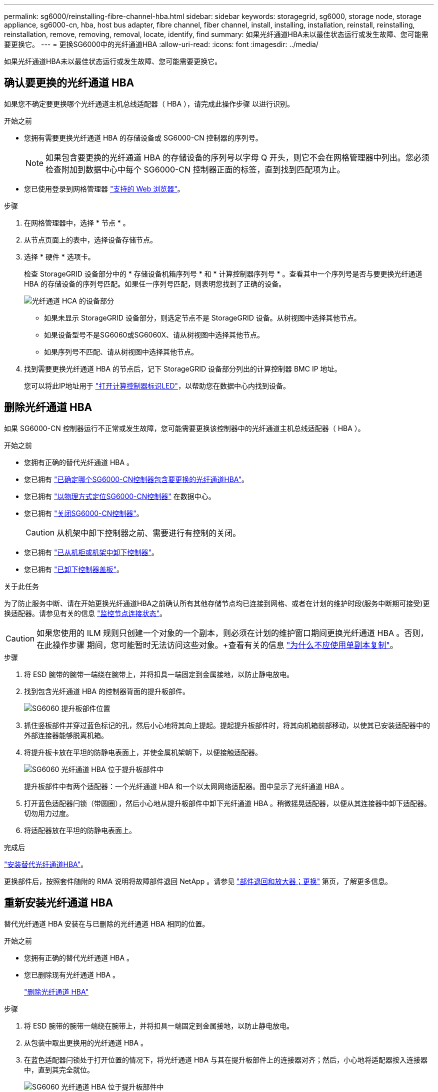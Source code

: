 ---
permalink: sg6000/reinstalling-fibre-channel-hba.html 
sidebar: sidebar 
keywords: storagegrid, sg6000, storage node, storage appliance, sg6000-cn, hba, host bus adapter, fibre channel, fiber channel, install, installing, installation, reinstall, reinstalling, reinstallation, remove, removing, removal, locate, identify, find 
summary: 如果光纤通道HBA未以最佳状态运行或发生故障、您可能需要更换它。 
---
= 更换SG6000中的光纤通道HBA
:allow-uri-read: 
:icons: font
:imagesdir: ../media/


[role="lead"]
如果光纤通道HBA未以最佳状态运行或发生故障、您可能需要更换它。



== 确认要更换的光纤通道 HBA

如果您不确定要更换哪个光纤通道主机总线适配器（ HBA ），请完成此操作步骤 以进行识别。

.开始之前
* 您拥有需要更换光纤通道 HBA 的存储设备或 SG6000-CN 控制器的序列号。
+

NOTE: 如果包含要更换的光纤通道 HBA 的存储设备的序列号以字母 Q 开头，则它不会在网格管理器中列出。您必须检查附加到数据中心中每个 SG6000-CN 控制器正面的标签，直到找到匹配项为止。

* 您已使用登录到网格管理器 https://docs.netapp.com/us-en/storagegrid/admin/web-browser-requirements.html["支持的 Web 浏览器"^]。


.步骤
. 在网格管理器中，选择 * 节点 * 。
. 从节点页面上的表中，选择设备存储节点。
. 选择 * 硬件 * 选项卡。
+
检查 StorageGRID 设备部分中的 * 存储设备机箱序列号 * 和 * 计算控制器序列号 * 。查看其中一个序列号是否与要更换光纤通道 HBA 的存储设备的序列号匹配。如果任一序列号匹配，则表明您找到了正确的设备。

+
image::../media/nodes_page_hardware_tab_for_appliance_verify_HBA.png[光纤通道 HCA 的设备部分]

+
** 如果未显示 StorageGRID 设备部分，则选定节点不是 StorageGRID 设备。从树视图中选择其他节点。
** 如果设备型号不是SG6060或SG6060X、请从树视图中选择其他节点。
** 如果序列号不匹配、请从树视图中选择其他节点。


. 找到需要更换光纤通道 HBA 的节点后，记下 StorageGRID 设备部分列出的计算控制器 BMC IP 地址。
+
您可以将此IP地址用于 link:turning-controller-identify-led-on-and-off.html["打开计算控制器标识LED"]，以帮助您在数据中心内找到设备。





== 删除光纤通道 HBA

如果 SG6000-CN 控制器运行不正常或发生故障，您可能需要更换该控制器中的光纤通道主机总线适配器（ HBA ）。

.开始之前
* 您拥有正确的替代光纤通道 HBA 。
* 您已拥有 link:reinstalling-fibre-channel-hba.html#verify-fibre-channel-hba-to-replace["已确定哪个SG6000-CN控制器包含要更换的光纤通道HBA"]。
* 您已拥有 link:locating-controller-in-data-center.html["以物理方式定位SG6000-CN控制器"] 在数据中心。
* 您已拥有 link:power-sg6000-cn-controller-off-on.html#shut-down-sg6000-cn-controller["关闭SG6000-CN控制器"]。
+

CAUTION: 从机架中卸下控制器之前、需要进行有控制的关闭。

* 您已拥有 link:reinstalling-sg6000-cn-controller-into-cabinet-or-rack.html#remove-sg6000-cn-controller-from-cabinet-or-rack["已从机柜或机架中卸下控制器"]。
* 您已拥有 link:reinstalling-sg6000-cn-controller-cover.html#remove-sg6000-cn-controller-cover["已卸下控制器盖板"]。


.关于此任务
为了防止服务中断、请在开始更换光纤通道HBA之前确认所有其他存储节点均已连接到网格、或者在计划的维护时段(服务中断期可接受)更换适配器。请参见有关的信息 https://docs.netapp.com/us-en/storagegrid/monitor/monitoring-system-health.html#monitor-node-connection-states["监控节点连接状态"^]。


CAUTION: 如果您使用的 ILM 规则只创建一个对象的一个副本，则必须在计划的维护窗口期间更换光纤通道 HBA 。否则，在此操作步骤 期间，您可能暂时无法访问这些对象。+查看有关的信息 https://docs.netapp.com/us-en/storagegrid/ilm/why-you-should-not-use-single-copy-replication.html["为什么不应使用单副本复制"^]。

.步骤
. 将 ESD 腕带的腕带一端绕在腕带上，并将扣具一端固定到金属接地，以防止静电放电。
. 找到包含光纤通道 HBA 的控制器背面的提升板部件。
+
image::../media/sg6060_riser_assembly_location.jpg[SG6060 提升板部件位置]

. 抓住竖板部件并穿过蓝色标记的孔，然后小心地将其向上提起。提起提升板部件时，将其向机箱前部移动，以使其已安装适配器中的外部连接器能够脱离机箱。
. 将提升板卡放在平坦的防静电表面上，并使金属机架朝下，以便接触适配器。
+
image::../media/sg6060_fc_hba_location.jpg[SG6060 光纤通道 HBA 位于提升板部件中]

+
提升板部件中有两个适配器：一个光纤通道 HBA 和一个以太网网络适配器。图中显示了光纤通道 HBA 。

. 打开蓝色适配器闩锁（带圆圈），然后小心地从提升板部件中卸下光纤通道 HBA 。稍微摇晃适配器，以便从其连接器中卸下适配器。切勿用力过度。
. 将适配器放在平坦的防静电表面上。


.完成后
link:reinstalling-fibre-channel-hba.html["安装替代光纤通道HBA"]。

更换部件后，按照套件随附的 RMA 说明将故障部件退回 NetApp 。请参见 https://mysupport.netapp.com/site/info/rma["部件退回和放大器；更换"^] 第页，了解更多信息。



== 重新安装光纤通道 HBA

替代光纤通道 HBA 安装在与已删除的光纤通道 HBA 相同的位置。

.开始之前
* 您拥有正确的替代光纤通道 HBA 。
* 您已删除现有光纤通道 HBA 。
+
link:reinstalling-fibre-channel-hba.html#remove-fibre-channel-hba["删除光纤通道 HBA"]



.步骤
. 将 ESD 腕带的腕带一端绕在腕带上，并将扣具一端固定到金属接地，以防止静电放电。
. 从包装中取出更换用的光纤通道 HBA 。
. 在蓝色适配器闩锁处于打开位置的情况下，将光纤通道 HBA 与其在提升板部件上的连接器对齐；然后，小心地将适配器按入连接器中，直到其完全就位。
+
image::../media/sg6060_fc_hba_location.jpg[SG6060 光纤通道 HBA 位于提升板部件中]

+
提升板部件中有两个适配器：一个光纤通道 HBA 和一个以太网网络适配器。图中显示了光纤通道 HBA 。

. 找到与系统板上的导销对齐的竖板部件上的对齐孔（带圆圈），以确保竖板部件正确定位。
+
image::../media/sg6060_riser_alignment_hole.jpg[SG6060 提升板部件上的对齐孔]

. 将提升板部件置于机箱中，确保其与系统板上的连接器和导销对齐；然后，插入提升板部件。
. 小心地将竖板部件沿着其中心线，蓝色标记的孔旁边按到位，直到其完全就位。
. 从要重新安装缆线的光纤通道 HBA 端口上取下保护盖。


.完成后
如果在控制器中没有其他维护过程、 link:reinstalling-sg6000-cn-controller-cover.html["重新安装控制器护盖"]。
